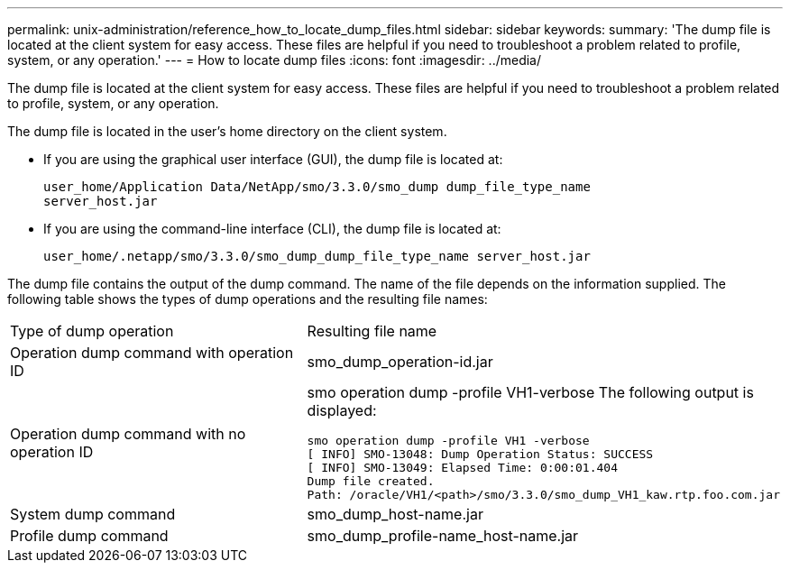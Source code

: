 ---
permalink: unix-administration/reference_how_to_locate_dump_files.html
sidebar: sidebar
keywords: 
summary: 'The dump file is located at the client system for easy access. These files are helpful if you need to troubleshoot a problem related to profile, system, or any operation.'
---
= How to locate dump files
:icons: font
:imagesdir: ../media/

[.lead]
The dump file is located at the client system for easy access. These files are helpful if you need to troubleshoot a problem related to profile, system, or any operation.

The dump file is located in the user's home directory on the client system.

* If you are using the graphical user interface (GUI), the dump file is located at:
+
----
user_home/Application Data/NetApp/smo/3.3.0/smo_dump dump_file_type_name
server_host.jar
----

* If you are using the command-line interface (CLI), the dump file is located at:
+
----
user_home/.netapp/smo/3.3.0/smo_dump_dump_file_type_name server_host.jar
----

The dump file contains the output of the dump command. The name of the file depends on the information supplied. The following table shows the types of dump operations and the resulting file names:

|===
| Type of dump operation| Resulting file name
a|
Operation dump command with operation ID
a|
smo_dump_operation-id.jar
a|
Operation dump command with no operation ID
a|
smo operation dump -profile VH1-verbose The following output is displayed:

----
smo operation dump -profile VH1 -verbose
[ INFO] SMO-13048: Dump Operation Status: SUCCESS
[ INFO] SMO-13049: Elapsed Time: 0:00:01.404
Dump file created.
Path: /oracle/VH1/<path>/smo/3.3.0/smo_dump_VH1_kaw.rtp.foo.com.jar
----

a|
System dump command
a|
smo_dump_host-name.jar
a|
Profile dump command
a|
smo_dump_profile-name_host-name.jar
|===

